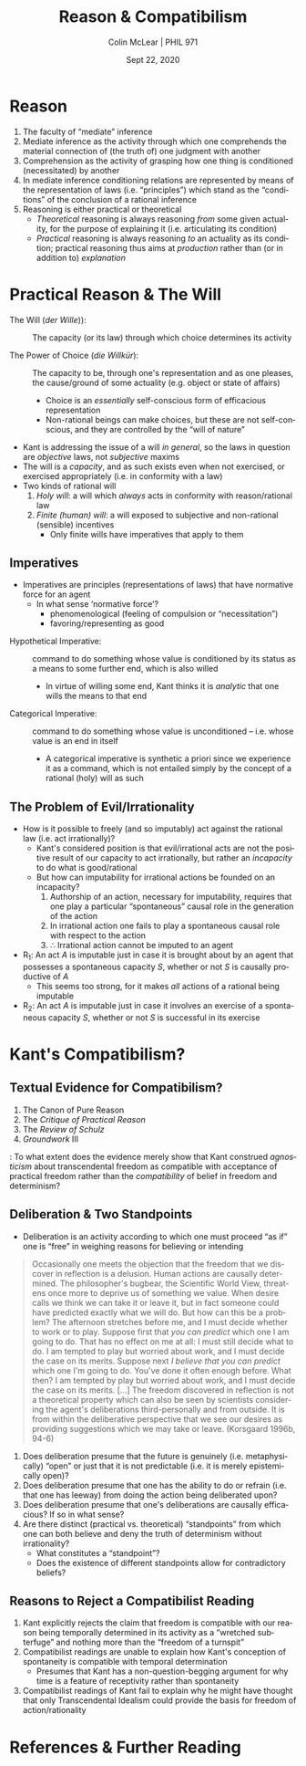#+STARTUP: fnadjust
#+TITLE: Reason & Compatibilism
#+DATE: Sept 22, 2020
#+AUTHOR: Colin McLear | PHIL 971
#+EXPORT_FILE_NAME: ~/Dropbox/Work/projects/phil971-kant-rational-agency/static/materials/handouts/6-kant-reason-compatibilism.pdf
#+pandoc-emphasis-pre: "-\t ('\"{["
#+pandoc-emphasis-post: "-\t\n .,:!?;'\")}[]\\" 
#+PANDOC_METADATA: numbersections:t secnumdepth:2 
#+PANDOC_METADATA: "lfoot:PHIL 971 | Sept 22, 2020"
#+PANDOC_METADATA: "lhead:Reason & Compatibilism"
#+PANDOC_OPTIONS: template:~/.pandoc/pandoc-templates/tufte.tex
#+PANDOC_OPTIONS: standalone:t pdf-engine:xelatex  
#+BIBLIOGRAPHY: ~/Dropbox/Work/bibfile.bib
#+PANDOC_EXTENSIONS: org+raw_tex
#+EXCLUDE_TAGS: noexport notes scrap todo
#+LANGUAGE: en
#+OPTIONS: ':t
#+OPTIONS: prop:t

* Reason

1. The faculty of "mediate" inference
2. Mediate inference as the activity through which one comprehends the material
   connection of (the truth of) one judgment with another
3. Comprehension as the activity of grasping how one thing is conditioned (necessitated) by another
4. In mediate inference conditioning relations are represented by means of the
   representation of laws (i.e. "principles") which stand as the "conditions" of the
   conclusion of a rational inference
5. Reasoning is either practical or theoretical
    - /Theoretical/ reasoning is always reasoning /from/ some given actuality, for the
      purpose of explaining it (i.e. articulating its condition)
    - /Practical/ reasoning is always reasoning /to/ an actuality as its condition;
      practical reasoning thus aims at /production/ rather than (or in addition to)
      /explanation/
   
* Practical Reason & The Will
   :PROPERTIES:
   :CUSTOM_ID: practical-reason-the-will
   :END:

- The Will (/der Wille/)): :: The capacity (or its law) through which choice determines
  its activity 
  # (i) the capacity/power to bring about an (intention to) action (ii) without being determined by any sensible inclination and (iii) solely due to one's derivation of the action from (pure) principles
- The Power of Choice (/die Willkür/): :: The capacity to be, through one's
  representation and as one pleases, the cause/ground of some actuality (e.g. object or state
  of affairs)\sidenote[][-2.90in]{The capacity for desiring in accordance with concepts,
  insofar as the ground determining it to action lies within itself and not in its
  object, is called the capacity for \emph{doing or refraining from doing as one
  pleases}. Insofar as it is joined with one's consciousness of the capacity to bring
  about its object by one's action it is called the capacity for \emph{choice}; if it
  is not joined with this consciousness its act is called a \emph{wish}. The capacity
  for desire whose inner determining ground, hence even what pleases it, lies within
  the subject's reason is called the \emph{will}. The will is therefore the capacity
  for desire considered not so much in relation to action (as the capacity for choice
  is) but rather in relation to the ground determining choice to action. (MM 6:213)}
   + Choice is an /essentially/ self-conscious form of efficacious representation 
   + Non-rational beings can make choices, but these are not self-conscious, and they
     are controlled by the "will of nature"\sidenote[][-1.2in]{Freedom in the practical
     sense is the independence of the power of choice from necessitation by impulses
     of sensibility. For a power of choice is sensible insofar as it is
     pathologically affected (through moving-causes of sensibility); it is called an
     animal power of choice (\emph{arbitrium brutum}) if it can be pathologically
     necessitated. The human power of choice is indeed an \emph{arbitrium
     sensitivum}, yet not \emph{brutum} but \emph{liberum} because sensibility does
     not render its action necessary, but in the human being there is a faculty of
     determining oneself from oneself, independently of necessitation by sensible
     impulses (A533-4/B561-2; see also \emph{Metaphysik L\textsubscript{1}} 28:255
     (c.~1778--1781); \emph{Metaphysik Mrongovius} 29:896 (c.~1782/3);
     \emph{Metaphysik L\textsubscript{2}} 28:589 (c.~1790); MM
     6:213)}\sidenote[][]{Animals have a will, though they do not have their own will
     but rather the will of nature {[}\emph{den Willen der Natur}{]}
     (\emph{Naturrecht Feyerabend} 27:1320 (1784))}


- Kant is addressing the issue of a will /in general/, so the laws in question are
  /objective/ laws, not /subjective/ maxims
- The will is a /capacity/, and as such exists even when not exercised, or exercised
  appropriately (i.e. in conformity with a law)
- Two kinds of rational will
   1. /Holy will/: a will which /always/ acts in conformity with
      reason/rational law
   2. /Finite (human) will/: a will exposed to subjective and non-rational (sensible)
      incentives
       - Only finite wills have imperatives that apply to them\sidenote[][]{The
         representation of an objective principle in so far as it is necessitating
         for a will is called a command (of reason), and the formula of the command
         is called IMPERATIVE. All imperatives are expressed by an ought, and by this
         indicate the relation of an objective law of reason to a will that according
         to its subjective constitution is not necessarily determined by it (a
         necessitation). (4:413)}


** Imperatives

- Imperatives are principles (representations of laws) that have
  normative force for an agent
   - In what sense 'normative force'?
      - phenomenological (feeling of compulsion or "necessitation")
      - favoring/representing as good\sidenote[][]{Practical good, however, is that
        which determines the will by means of representations of reason, hence not by
        subjective causes but objectively, that is, from grounds that are valid for
        every rational being as such. It is distinguished from the \emph{agreeable},
        as that which influences the will only by means of feeling from merely
        subjective causes, which hold only for the senses of this or that one, and
        not as a principle of reason, which holds for everyone (GII, 4:413)}
   

\vspace{-.2in}

+ Hypothetical Imperative: :: command to do something whose value is
  conditioned by its status as a means to some further end, which is
  also willed
   + In virtue of willing some end, Kant thinks it is /analytic/ that one
     wills the means to that end\sidenote[][]{Whoever wills the end also wills (in so
     far as reason has decisive influence on his actions) the indispensably necessary
     means to it that is in his control. As far as willing is concerned, this
     proposition is analytic; for in the willing of an object, as my effect, my
     causality is already thought, as an acting cause, i.e. the use of means, and the
     imperative already extracts the concept of actions necessary to this end from
     the concept of a willing of this end (GII, 4:417)} 

+ Categorical Imperative: :: command to do something whose value is
  unconditioned -- i.e. whose value is an end in itself
   + A categorical imperative is synthetic a priori since we experience it as a
     command, which is not entailed simply by the concept of a rational (holy) will
     as such\sidenote[][]{Without a presupposed condition from any inclination, I
     connect the deed with the will a priori, and hence necessarily (though only
     objectively, i.e. under the idea of a reason that has complete control over all
     subjective motives). This is therefore a practical proposition that does not
     derive the willing of an action analytically from willing another that is
     already presupposed (for we have no such perfect will), but connects it
     immediately with the concept of the will of a rational being, as something that
     is not contained in it. (GII, 4:420, note)}
     
# \newthought{Objection:} There are non-moral oughts which are not
# straightforwardly hypothetical
# - e.g. 'Answer an invitation in the third person in the third person'
#    - An imperative of etiquette is unconditional -- it does not apply
#      only to those who have the end of (or an end that is served by)
#      being polite
# - But imperatives of etiquette do not apply with the requisite
#   /universality/ which Kant has in mind -- they do not apply merely in
#   virtue of the subject's status as a rational being

[fn:2] If reason infallibly determines the will, the actions of such a
       being that are cognized as objectively necessary are also
       subjectively necessary, that is, the will is a capacity to choose
       /only that/ which reason independently of inclination cognizes as
       practically necessary, that is, as good. (4:412)

[fn:3] A /maxim/ is the subjective principle of willing; the objective
       principle (i.e., the one that would also subjectively serve all
       rational beings as the practical principle if reason had complete
       control over the desiderative faculty) is the practical /law/.
       (4:400, note)



** The Problem of Evil/Irrationality

- How is it possible to freely (and so imputably) act against the rational law (i.e.
  act irrationally)? 
   + Kant's considered position is that evil/irrational acts are not the positive
     result of our capacity to act irrationally, but rather an /incapacity/ to do what
     is good/rational\sidenote[][]{But freedom of choice cannot be defined - as some
     have tried to define it - as the capacity to make a choice for or against the
     law (\emph{libertas indifferentiae})\ldots Only freedom in relation to the
     internal lawgiving of reason is really a capacity; the possibility of deviating
     from it is an incapacity. How can that capacity be defined by {[}\emph{erklärt
     aus}{]} this incapacity? It would be a definition that added to the practical
     concept the exercise of it, as this is taught by experience, a hybrid definition
     {[}\emph{Bastarderklärung}{]} (definitio \emph{hybrida}) that puts the concept
     in a false light. (MM 6:226)}
   + But how can imputability for irrational actions be founded on an
     incapacity?\sidenote[][]{An action is called a deed insofar as it comes under
     obligatory laws and hence insofar as the subject, in doing it, is considered in
     terms of the freedom of his choice. By such an action the agent is regarded as
     the author of its effect, and this, together with the action itself, can be
     imputed to him, if one is previously acquainted with the law by virtue of which
     an obligation rests on these. (MM 6:223)}
      1. Authorship of an action, necessary for imputability, requires that one play a
         particular "spontaneous" causal role in the generation of the action
      2. In irrational action one fails to play a spontaneous causal role with respect
         to the action
      3. $\therefore$ Irrational action cannot be imputed to an agent


- R_1: An act /A/ is imputable just in case it is brought about by an agent that possesses
  a spontaneous capacity /S/, whether or not /S/ is causally productive of /A/
   + This seems too strong, for it makes /all/ actions of a rational being imputable 
- R_2: An act /A/ is imputable just in case it involves an exercise of a spontaneous
  capacity /S/, whether or not /S/ is successful in its exercise

* Kant's Compatibilism?

** Textual Evidence for Compatibilism?
1. The Canon of Pure Reason\sidenote[][-1in]{for the present I will use the concept
   of freedom only in a practical sense and set aside, as having been dealt with
   above, the transcendental signification of the concept, which cannot be
   empirically presupposed as an explanatory ground of the appearances but is rather
   itself a problem for reason.}\sidenote[][]{But whether in these actions, through
   which it prescribes laws, reason is not itself determined by further
   influences...in the practical sphere this does not concern us, since in the first
   instance we ask of reason only a \textbf{precept} for conduct; it is rather a
   merely speculative question, which we can set aside as long as our aim is directed
   to action or omission. \ldots{} The question about transcendental freedom concerns
   merely speculative knowledge, which we can set aside as quite indifferent if we
   are concerned with what is practical (A803-4/B831-2)}
2. The /Critique of Practical Reason/\sidenote[][]{One can therefore grant that if it
   were possible for us to have such deep insight into a human being’s cast of
   mind...that we would know every incentive to action...as well as all the external
   occasions affecting them, we could calculate a human being’s conduct for the
   future with as much certainty as a lunar or solar eclipse and could nevertheless
   maintain that the human being’s conduct is free. (5:99)}
3. The /Review of Schulz/\sidenote[][]{the practical concept of freedom has nothing to
   do with the speculative concept, which is abandoned entirely to metaphysicians. For
   I can be quite indifferent as to the origin of my state in which I am now to act;
   I ask only what I now have to do, and then freedom is a necessary practical
   presupposition and an idea under which alone I can regard commands of reason as
   valid. (8:13)}
4. /Groundwork/ III\sidenote[][]{I say now: every being that cannot act otherwise than
   \emph{under the idea of freedom} is just because of that really free in a practical
   respect, that is, all laws that are inseparably bound up with freedom hold for him
   just as if his will had been validly pronounced free also in itself and in
   theoretical philosophy (GIII 4:448)}\sidenote[][]{I follow this route - that of
   assuming freedom, sufficiently for our purpose, only as laid down by rational
   beings merely \emph{in idea} as a ground for their actions - so that I need not be
   bound to prove freedom in its theoretical respect as well. For even if the latter
   is left unsettled, still the same laws hold for a being that cannot act otherwise
   than under the idea of its own freedom as would bind a being that was actually
   free. Thus we can escape here from the burden that weighs upon theory. (4:448,
   note)}

\vspace{-.2in}  

\noindent\newthought{Question}: To what extent does the evidence merely show that Kant construed
  /agnosticism/ about transcendental freedom as compatible with acceptance of practical
  freedom rather than the /compatibility/ of belief in freedom and determinism?
  

** Deliberation & Two Standpoints
- Deliberation is an activity according to which one must proceed "as if" one is
  "free" in weighing reasons for believing or intending

#+begin_quote
Occasionally one meets the objection that the freedom that we discover in reflection
is a delusion. Human actions are causally determined. The philosopher's bugbear, the
Scientific World View, threatens once more to deprive us of something we value. When
desire calls we think we can take it or leave it, but in fact someone could have
predicted exactly what we will do. But how can this be a problem? The afternoon
stretches before me, and I must decide whether to work or to play. Suppose first that
/you can predict/ which one I am going to do. That has no effect on me at all: I must
still decide what to do. I am tempted to play but worried about work, and I must
decide the case on its merits. Suppose next /I believe that you can predict/ which one
I'm going to do. You've done it often enough before. What then? I am tempted by play
but worried about work, and I must decide the case on its merits. [...] The freedom
discovered in reflection is not a theoretical property which can also be seen by
scientists considering the agent's deliberations third-personally and from outside.
It is from within the deliberative perspective that we see our desires as providing
suggestions which we may take or leave. (Korsgaard 1996b, 94-6)
#+end_quote

   1. Does deliberation presume that the future is genuinely (i.e. metaphysically)
      "open" or just that it is not predictable (i.e. it is merely epistemically open)?
   2. Does deliberation presume that one has the ability to do or refrain (i.e. that
      one has leeway) from doing the action being deliberated upon?
   3. Does deliberation presume that one's deliberations are causally efficacious? If
      so in what sense?
   4. Are there distinct (practical vs. theoretical) "standpoints" from which one can
      both believe and deny the truth of determinism without
      irrationality?\sidenote[][]{The deliberating agent, employing reason
      practically, views the world as it were from a noumenal standpoint, as an
      expression of the wills of God and other rational agents. [...] The theorizing
      spectator, on the other hand, views the world as phenomena, mechanistic, and
      fully determined. The interests of morality demand a different conceptual
      organization of the world than those of theoretical explanation (Korsgaard
      1989, 37).}
       + What constitutes a "standpoint"?
       + Does the existence of different standpoints allow for contradictory beliefs?
     


** Reasons to Reject a Compatibilist Reading

1. Kant explicitly rejects the claim that freedom is compatible with our reason being
   temporally determined in its activity as a "wretched subterfuge" and nothing more
   than the "freedom of a turnspit"\sidenote[][]{It is a wretched subterfuge to seek
   to evade this by saying that the kind of determining grounds of his causality in
   accordance with natural law agrees with a \emph{comparative} concept of freedom
   \ldots{} Some still let themselves be put off by this subterfuge and so think they
   have solved, with a little quibbling about words, that difficult problem on the
   solution of which millennia have worked in vain and which can therefore hardly be
   found so completely on the surface. That is to say, in the question about that
   freedom which must be put at the basis of all moral laws and the imputation
   appropriate to them, it does not matter whether the causality determined in
   accordance with a natural law is necessary through determining grounds lying
   \emph{within} the subject or \emph{outside} him, or in the first case whether
   these determining grounds are instinctive or thought by reason; if, as is admitted
   by these men themselves, these determining representations have the ground of
   their existence in time and indeed in the \emph{antecedent state} \ldots{} if the
   freedom of our will were none other than the latter (say, psychological and
   comparative but not also transcendental, i.e., absolute), then it would at bottom
   be nothing better than the freedom of a turnspit, which, when once it is wound up,
   also accomplishes its movements of itself. (CPrR 5:95-7)}
2. Compatibilist readings are unable to explain how Kant's conception of spontaneity
   is compatible with temporal determination
    - Presumes that Kant has a non-question-begging argument for why time is a feature
      of receptivity rather than spontaneity
3. Compatibilist readings of Kant fail to explain why he might have thought that only
   Transcendental Idealism could provide the basis for freedom of action/rationality
   

* References  & Further Reading
:PROPERTIES:
:UNNUMBERED: t
:END:


#+nocite: @wood1984a; @nelkin2000; @lavin2004; @kohl2015b; @kohl2016; @frierson2010; @tenenbaum2012; @pereboom2008; @korsgaard1996a; @korsgaard1989; @frierson2010; @hill1989; @korsgaard1996; @paton1947; @ameriks2000

\setlength{\parindent}{-0.2in} \setlength{\leftskip}{0.2in} \setlength{\parskip}{8pt} \vspace*{-0.2in} \noindent

